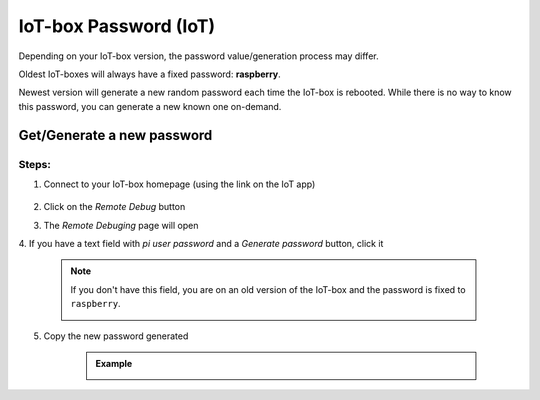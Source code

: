 
======================
IoT-box Password (IoT)
======================

.. tags:: iot box compatible, virtual iot incompatible

Depending on your IoT-box version, the password value/generation process may differ.

Oldest IoT-boxes will always have a fixed password: **raspberry**.

Newest version will generate a new random password each time the IoT-box is rebooted.
While there is no way to know this password, you can generate a new known one on-demand.

Get/Generate a new password
===========================

Steps:
------

1. Connect to your IoT-box homepage (using the link on the IoT app)

    .. image:: /_static/images/iot/21.10/iot-homepage.avif
        :alt: IoT box homepage
        
2. Click on the `Remote Debug` button
3. The `Remote Debuging` page will open
4. If you have a text field with `pi user password` and a `Generate password` button,
click it

    .. image:: /_static/images/iot/24.01/iot-remote-debugging.avif
        :alt: Remote Debugging page

    .. note::
        If you don't have this field, you are on an old version of the IoT-box and the password is fixed to ``raspberry``.  
        
        .. image:: /_static/images/iot/21.10/iot-remote-debugging.avif
            :alt: Remote Debugging page

5. Copy the new password generated

    .. admonition:: Example
        :class: tip

        .. image:: /_static/images/iot/24.01/iot-generate-password.avif
            :alt: Generate password example
